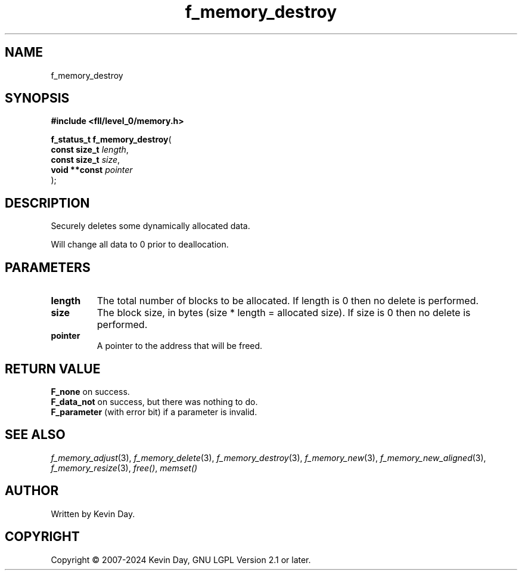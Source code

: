 .TH f_memory_destroy "3" "February 2024" "FLL - Featureless Linux Library 0.6.9" "Library Functions"
.SH "NAME"
f_memory_destroy
.SH SYNOPSIS
.nf
.B #include <fll/level_0/memory.h>
.sp
\fBf_status_t f_memory_destroy\fP(
    \fBconst size_t \fP\fIlength\fP,
    \fBconst size_t \fP\fIsize\fP,
    \fBvoid **const \fP\fIpointer\fP
);
.fi
.SH DESCRIPTION
.PP
Securely deletes some dynamically allocated data.
.PP
Will change all data to 0 prior to deallocation.
.SH PARAMETERS
.TP
.B length
The total number of blocks to be allocated. If length is 0 then no delete is performed.

.TP
.B size
The block size, in bytes (size * length = allocated size). If size is 0 then no delete is performed.

.TP
.B pointer
A pointer to the address that will be freed.

.SH RETURN VALUE
.PP
\fBF_none\fP on success.
.br
\fBF_data_not\fP on success, but there was nothing to do.
.br
\fBF_parameter\fP (with error bit) if a parameter is invalid.
.SH SEE ALSO
.PP
.nh
.ad l
\fIf_memory_adjust\fP(3), \fIf_memory_delete\fP(3), \fIf_memory_destroy\fP(3), \fIf_memory_new\fP(3), \fIf_memory_new_aligned\fP(3), \fIf_memory_resize\fP(3), \fIfree()\fP, \fImemset()\fP
.ad
.hy
.SH AUTHOR
Written by Kevin Day.
.SH COPYRIGHT
.PP
Copyright \(co 2007-2024 Kevin Day, GNU LGPL Version 2.1 or later.
